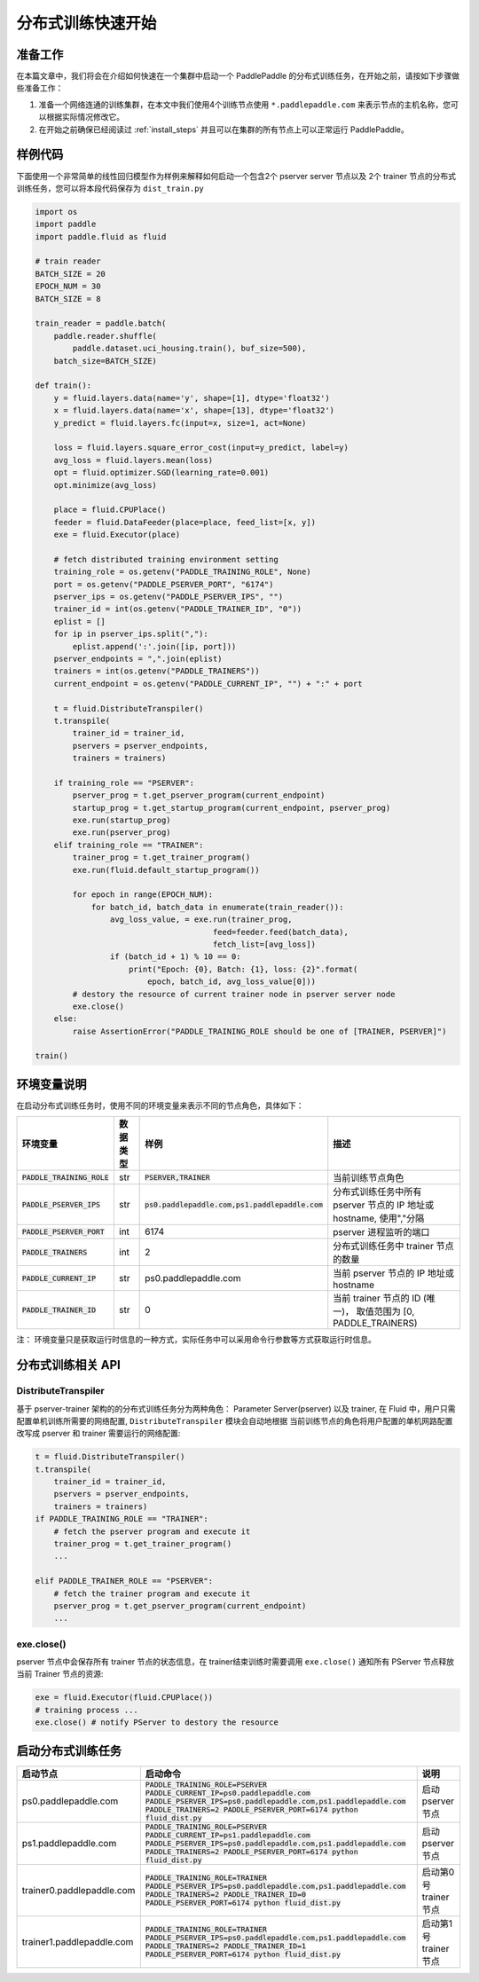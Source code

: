 ..  _cluster_quick_start:

分布式训练快速开始
==================

准备工作
--------

在本篇文章中，我们将会在介绍如何快速在一个集群中启动一个 PaddlePaddle
的分布式训练任务，在开始之前，请按如下步骤做些准备工作：

1. 准备一个网络连通的训练集群，在本文中我们使用4个训练节点使用 ``*.paddlepaddle.com``
   来表示节点的主机名称，您可以根据实际情况修改它。

2. 在开始之前确保已经阅读过 :ref:`install_steps`
   并且可以在集群的所有节点上可以正常运行 PaddlePaddle。

样例代码
-------

下面使用一个非常简单的线性回归模型作为样例来解释如何启动一个包含2个 pserver server 节点以及
2个 trainer 节点的分布式训练任务，您可以将本段代码保存为 ``dist_train.py``

.. code:: python

    import os
    import paddle
    import paddle.fluid as fluid

    # train reader
    BATCH_SIZE = 20
    EPOCH_NUM = 30
    BATCH_SIZE = 8

    train_reader = paddle.batch(
        paddle.reader.shuffle(
            paddle.dataset.uci_housing.train(), buf_size=500),
        batch_size=BATCH_SIZE)

    def train():
        y = fluid.layers.data(name='y', shape=[1], dtype='float32')
        x = fluid.layers.data(name='x', shape=[13], dtype='float32')
        y_predict = fluid.layers.fc(input=x, size=1, act=None)

        loss = fluid.layers.square_error_cost(input=y_predict, label=y)
        avg_loss = fluid.layers.mean(loss)
        opt = fluid.optimizer.SGD(learning_rate=0.001)
        opt.minimize(avg_loss)

        place = fluid.CPUPlace()
        feeder = fluid.DataFeeder(place=place, feed_list=[x, y])
        exe = fluid.Executor(place)

        # fetch distributed training environment setting
        training_role = os.getenv("PADDLE_TRAINING_ROLE", None)
        port = os.getenv("PADDLE_PSERVER_PORT", "6174")
        pserver_ips = os.getenv("PADDLE_PSERVER_IPS", "")
        trainer_id = int(os.getenv("PADDLE_TRAINER_ID", "0"))
        eplist = []
        for ip in pserver_ips.split(","):
            eplist.append(':'.join([ip, port]))
        pserver_endpoints = ",".join(eplist)
        trainers = int(os.getenv("PADDLE_TRAINERS"))
        current_endpoint = os.getenv("PADDLE_CURRENT_IP", "") + ":" + port

        t = fluid.DistributeTranspiler()
        t.transpile(
            trainer_id = trainer_id,
            pservers = pserver_endpoints,
            trainers = trainers)

        if training_role == "PSERVER":
            pserver_prog = t.get_pserver_program(current_endpoint)
            startup_prog = t.get_startup_program(current_endpoint, pserver_prog)
            exe.run(startup_prog)
            exe.run(pserver_prog)
        elif training_role == "TRAINER":
            trainer_prog = t.get_trainer_program()
            exe.run(fluid.default_startup_program())

            for epoch in range(EPOCH_NUM):
                for batch_id, batch_data in enumerate(train_reader()):
                    avg_loss_value, = exe.run(trainer_prog,
                                          feed=feeder.feed(batch_data),
                                          fetch_list=[avg_loss])
                    if (batch_id + 1) % 10 == 0:
                        print("Epoch: {0}, Batch: {1}, loss: {2}".format(
                            epoch, batch_id, avg_loss_value[0]))
            # destory the resource of current trainer node in pserver server node
            exe.close()
        else:
            raise AssertionError("PADDLE_TRAINING_ROLE should be one of [TRAINER, PSERVER]")

    train()

环境变量说明
-----------

在启动分布式训练任务时，使用不同的环境变量来表示不同的节点角色，具体如下：

.. list-table::
  :header-rows: 1

  * - 环境变量
    - 数据类型
    - 样例
    - 描述
  * - :code:`PADDLE_TRAINING_ROLE`
    - str
    - :code:`PSERVER,TRAINER`
    - 当前训练节点角色
  * - :code:`PADDLE_PSERVER_IPS`
    - str
    - :code:`ps0.paddlepaddle.com,ps1.paddlepaddle.com`
    - 分布式训练任务中所有 pserver 节点的 IP 地址或 hostname, 使用","分隔
  * - :code:`PADDLE_PSERVER_PORT`
    - int
    - 6174
    - pserver 进程监听的端口
  * - :code:`PADDLE_TRAINERS`
    - int
    - 2
    - 分布式训练任务中 trainer 节点的数量
  * - :code:`PADDLE_CURRENT_IP`
    - str
    - ps0.paddlepaddle.com
    - 当前 pserver 节点的 IP 地址或 hostname
  * - :code:`PADDLE_TRAINER_ID`
    - str 
    - 0
    - 当前 trainer 节点的 ID (唯一)， 取值范围为 [0, PADDLE_TRAINERS)

注： 环境变量只是获取运行时信息的一种方式，实际任务中可以采用命令行参数等方式获取运行时信息。

分布式训练相关 API
------------------

DistributeTranspiler
~~~~~~~~~~~~~~~~~~~~~~

基于 pserver-trainer 架构的的分布式训练任务分为两种角色： Parameter Server(pserver) 以及 trainer, 
在 Fluid 中，用户只需配置单机训练所需要的网络配置, ``DistributeTranspiler`` 模块会自动地根据
当前训练节点的角色将用户配置的单机网路配置改写成 pserver 和 trainer 需要运行的网络配置:

.. code:: python

    t = fluid.DistributeTranspiler()
    t.transpile(
        trainer_id = trainer_id,                   
        pservers = pserver_endpoints,    
        trainers = trainers)
    if PADDLE_TRAINING_ROLE == "TRAINER":
        # fetch the pserver program and execute it
        trainer_prog = t.get_trainer_program()
        ...

    elif PADDLE_TRAINER_ROLE == "PSERVER":
        # fetch the trainer program and execute it
        pserver_prog = t.get_pserver_program(current_endpoint) 
        ...

exe.close()
~~~~~~~~~~~~~~

pserver 节点中会保存所有 trainer 节点的状态信息，在 trainer结束训练时需要调用 ``exe.close()``
通知所有 PServer 节点释放当前 Trainer 节点的资源:

.. code:: python

    exe = fluid.Executor(fluid.CPUPlace())
    # training process ...
    exe.close() # notify PServer to destory the resource

启动分布式训练任务
--------------------

.. list-table::
   :header-rows: 1

   * - 启动节点
     - 启动命令
     - 说明
   * - ps0.paddlepaddle.com
     - :code:`PADDLE_TRAINING_ROLE=PSERVER PADDLE_CURRENT_IP=ps0.paddlepaddle.com PADDLE_PSERVER_IPS=ps0.paddlepaddle.com,ps1.paddlepaddle.com PADDLE_TRAINERS=2 PADDLE_PSERVER_PORT=6174 python fluid_dist.py`
     - 启动 pserver 节点
   * - ps1.paddlepaddle.com
     - :code:`PADDLE_TRAINING_ROLE=PSERVER PADDLE_CURRENT_IP=ps1.paddlepaddle.com PADDLE_PSERVER_IPS=ps0.paddlepaddle.com,ps1.paddlepaddle.com PADDLE_TRAINERS=2 PADDLE_PSERVER_PORT=6174 python fluid_dist.py`
     - 启动 pserver 节点
   * - trainer0.paddlepaddle.com
     - :code:`PADDLE_TRAINING_ROLE=TRAINER PADDLE_PSERVER_IPS=ps0.paddlepaddle.com,ps1.paddlepaddle.com PADDLE_TRAINERS=2 PADDLE_TRAINER_ID=0 PADDLE_PSERVER_PORT=6174 python fluid_dist.py`
     - 启动第0号 trainer 节点
   * - trainer1.paddlepaddle.com
     - :code:`PADDLE_TRAINING_ROLE=TRAINER PADDLE_PSERVER_IPS=ps0.paddlepaddle.com,ps1.paddlepaddle.com PADDLE_TRAINERS=2 PADDLE_TRAINER_ID=1 PADDLE_PSERVER_PORT=6174 python fluid_dist.py`
     - 启动第1号 trainer 节点
